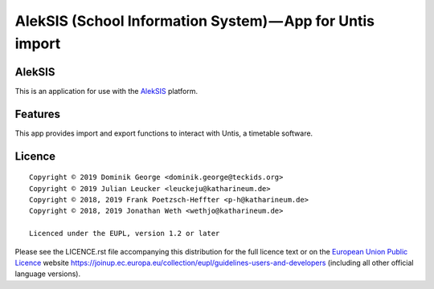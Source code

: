 AlekSIS (School Information System) — App for Untis import
==========================================================

AlekSIS
-------

This is an application for use with the `AlekSIS`_ platform.

Features
--------

This app provides import and export functions to interact with Untis,
a timetable software.

Licence
-------

::

  Copyright © 2019 Dominik George <dominik.george@teckids.org>
  Copyright © 2019 Julian Leucker <leuckeju@katharineum.de>
  Copyright © 2018, 2019 Frank Poetzsch-Heffter <p-h@katharineum.de>
  Copyright © 2018, 2019 Jonathan Weth <wethjo@katharineum.de>

  Licenced under the EUPL, version 1.2 or later

Please see the LICENCE.rst file accompanying this distribution for the
full licence text or on the `European Union Public Licence`_ website
https://joinup.ec.europa.eu/collection/eupl/guidelines-users-and-developers
(including all other official language versions).

.. _AlekSIS: https://edugit.org/AlekSIS/AlekSIS
.. _European Union Public Licence: https://eupl.eu/
